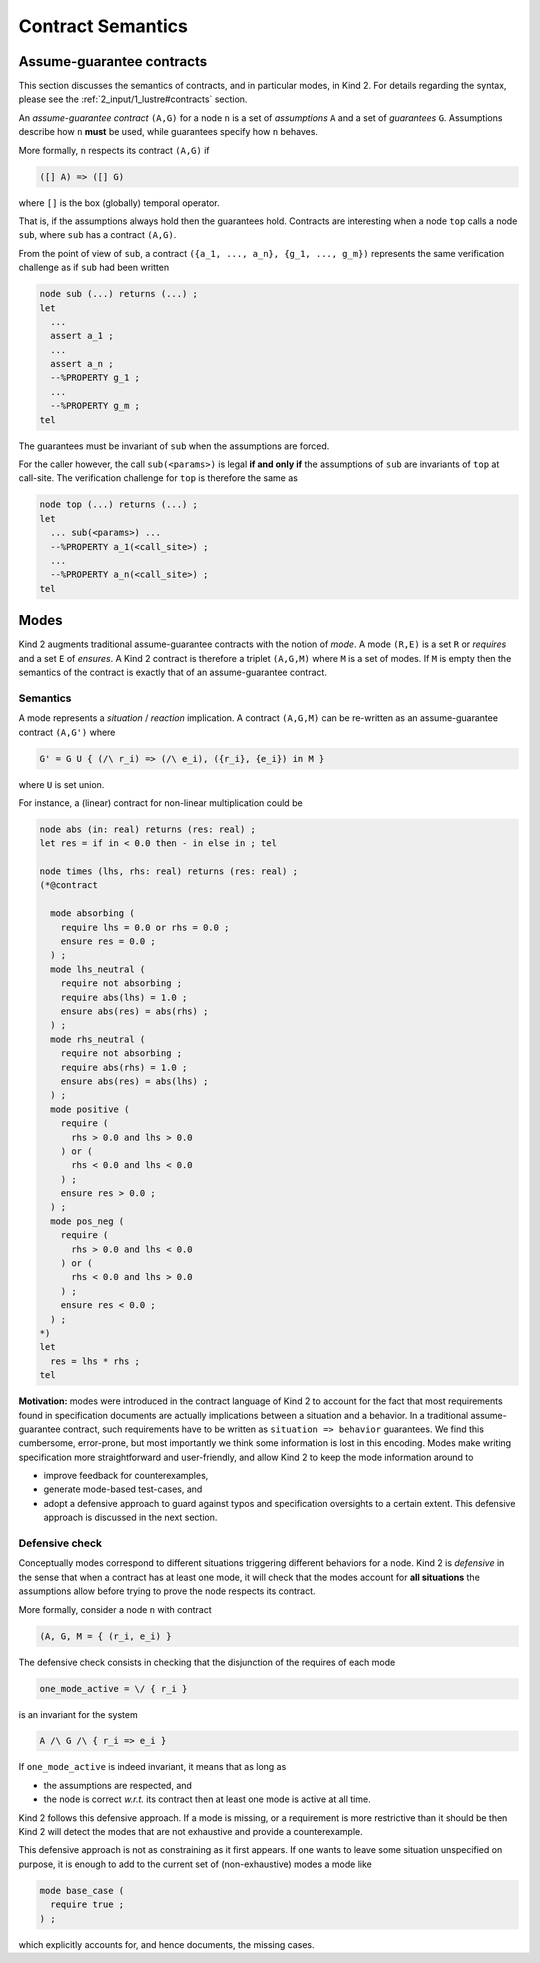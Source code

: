 .. _9_other/2_contract_semantics:

Contract Semantics
==================

Assume-guarantee contracts
--------------------------

This section discusses the semantics of contracts, and in particular modes, in
Kind 2. For details regarding the syntax, please see the
:ref:`2_input/1_lustre#contracts` section.

An *assume-guarantee contract* ``(A,G)`` for a node ``n`` is a set of *assumptions*
``A`` and a set of *guarantees* ``G``. Assumptions describe how ``n`` **must** be
used, while guarantees specify how ``n`` behaves.

More formally, ``n`` respects its contract ``(A,G)`` if

.. code-block:: none

   ([] A) => ([] G)

where ``[]`` is the box (globally) temporal operator.

That is, if the assumptions always hold then the guarantees hold. Contracts are
interesting when a node ``top`` calls a node ``sub``\ , where ``sub`` has a contract
``(A,G)``.

From the point of view of ``sub``\ , a contract
``({a_1, ..., a_n}, {g_1, ..., g_m})`` represents the same verification
challenge as if ``sub`` had been written

.. code-block:: none

   node sub (...) returns (...) ;
   let
     ...
     assert a_1 ;
     ...
     assert a_n ;
     --%PROPERTY g_1 ;
     ...
     --%PROPERTY g_m ;
   tel

The guarantees must be invariant of ``sub`` when the assumptions are forced.

For the caller however, the call ``sub(<params>)`` is legal **if and only if**
the assumptions of ``sub`` are invariants of ``top`` at call-site. The verification
challenge for ``top`` is therefore the same as

.. code-block:: none

   node top (...) returns (...) ;
   let
     ... sub(<params>) ...
     --%PROPERTY a_1(<call_site>) ;
     ...
     --%PROPERTY a_n(<call_site>) ;
   tel

Modes
-----

Kind 2 augments traditional assume-guarantee contracts with the notion of
*mode*. A mode ``(R,E)`` is a set ``R`` or *requires* and a set ``E`` of *ensures*.
A Kind 2 contract is therefore a triplet ``(A,G,M)`` where ``M`` is a set of modes.
If ``M`` is empty then the semantics of the contract is exactly that of an
assume-guarantee contract.

Semantics
^^^^^^^^^

A mode represents a *situation* / *reaction* implication. A contract ``(A,G,M)``
can be re-written as an assume-guarantee contract ``(A,G')`` where

.. code-block:: none

   G' = G U { (/\ r_i) => (/\ e_i), ({r_i}, {e_i}) in M }

where ``U`` is set union.

For instance, a (linear) contract for non-linear multiplication could be

.. code-block:: none

   node abs (in: real) returns (res: real) ;
   let res = if in < 0.0 then - in else in ; tel

   node times (lhs, rhs: real) returns (res: real) ;
   (*@contract

     mode absorbing (
       require lhs = 0.0 or rhs = 0.0 ;
       ensure res = 0.0 ;
     ) ;
     mode lhs_neutral (
       require not absorbing ;
       require abs(lhs) = 1.0 ;
       ensure abs(res) = abs(rhs) ;
     ) ;
     mode rhs_neutral (
       require not absorbing ;
       require abs(rhs) = 1.0 ;
       ensure abs(res) = abs(lhs) ;
     ) ;
     mode positive (
       require (
         rhs > 0.0 and lhs > 0.0
       ) or (
         rhs < 0.0 and lhs < 0.0
       ) ;
       ensure res > 0.0 ;
     ) ;
     mode pos_neg (
       require (
         rhs > 0.0 and lhs < 0.0
       ) or (
         rhs < 0.0 and lhs > 0.0
       ) ;
       ensure res < 0.0 ;
     ) ;
   *)
   let
     res = lhs * rhs ;
   tel

**Motivation:** modes were introduced in the contract language of Kind 2 to
account for the fact that most requirements found in specification documents
are actually implications between a situation and a behavior.
In a traditional assume-guarantee contract, such requirements have to be
written as ``situation => behavior`` guarantees. We find this cumbersome,
error-prone, but most importantly we think some information is lost in this
encoding.
Modes make writing specification more straightforward and user-friendly, and
allow Kind 2 to keep the mode information around to


* improve feedback for counterexamples,
* generate mode-based test-cases, and
* adopt a defensive approach to guard against typos and specification
  oversights to a certain extent.
  This defensive approach is discussed in the next section.

Defensive check
^^^^^^^^^^^^^^^

Conceptually modes correspond to different situations triggering different
behaviors for a node. Kind 2 is *defensive* in the sense that when a contract
has at least one mode, it will check that the modes account for **all
situations** the assumptions allow before trying to prove the node respects
its contract.

More formally, consider a node ``n`` with contract

.. code-block:: none

   (A, G, M = { (r_i, e_i) }

The defensive check consists in checking that the disjunction of the requires
of each mode

.. code-block:: none

   one_mode_active = \/ { r_i }

is an invariant for the system

.. code-block:: none

   A /\ G /\ { r_i => e_i }

If ``one_mode_active`` is indeed invariant, it means that as long as


* the assumptions are respected, and
* the node is correct *w.r.t.* its contract
  then at least one mode is active at all time.

Kind 2 follows this defensive approach.
If a mode is missing, or a requirement is more restrictive than it should be
then Kind 2 will detect the modes that are not exhaustive and provide a counterexample.

This defensive approach is not as constraining as it first appears.
If one wants to leave some situation unspecified on purpose,
it is enough to add to the current set of (non-exhaustive) modes a mode like

.. code-block:: none

   mode base_case (
     require true ;
   ) ;

which explicitly accounts for, and hence documents, the missing cases.
